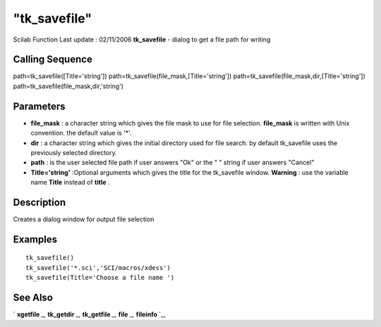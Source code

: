 ====
"tk_savefile"
====

Scilab Function Last update : 02/11/2006
**tk_savefile** - dialog to get a file path for writing



Calling Sequence
~~~~~~~~~~~~~~~~

path=tk_savefile([Title='string'])
path=tk_savefile(file_mask,[Title='string'])
path=tk_savefile(file_mask,dir,[Title='string'])
path=tk_savefile(file_mask,dir,'string')




Parameters
~~~~~~~~~~


+ **file_mask** : a character string which gives the file mask to use
  for file selection. **file_mask** is written with Unix convention. the
  default value is '*'.
+ **dir** : a character string which gives the initial directory used
  for file search. by default tk_savefile uses the previously selected
  directory.
+ **path** : is the user selected file path if user answers "Ok" or
  the " " string if user answers "Cancel"
+ **Title='string'** :Optional arguments which gives the title for the
  tk_savefile window. **Warning** : use the variable name **Title**
  instead of **title** .




Description
~~~~~~~~~~~

Creates a dialog window for output file selection



Examples
~~~~~~~~


::

    
    
    tk_savefile()
    tk_savefile('*.sci','SCI/macros/xdess')
    tk_savefile(Title='Choose a file name ')
     
      




See Also
~~~~~~~~

` **xgetfile** `_,` **tk_getdir** `_,` **tk_getfile** `_,` **file**
`_,` **fileinfo** `_,

.. _
      : ://./fileio/tk_getdir.htm
.. _
      : ://./fileio/file.htm
.. _
      : ://./fileio/fileinfo.htm
.. _
      : ://./fileio/tk_getfile.htm
.. _
      : ://./fileio/xgetfile.htm


